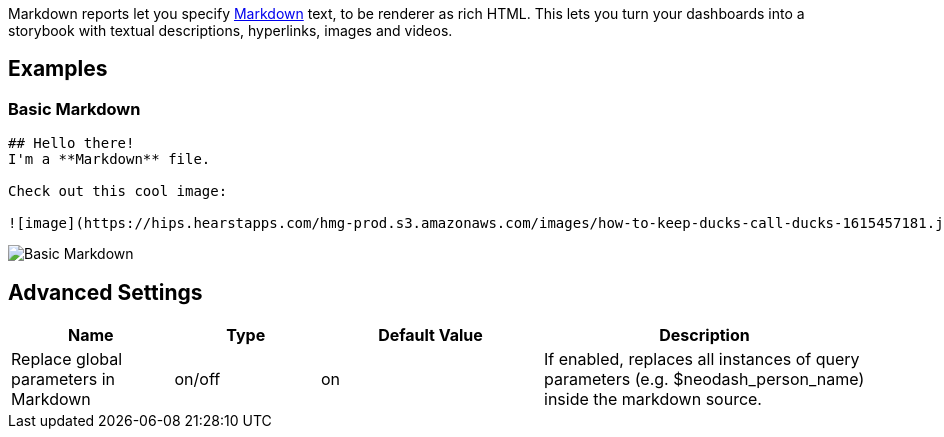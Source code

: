 Markdown reports let you specify
https://docs.github.com/en/get-started/writing-on-github/getting-started-with-writing-and-formatting-on-github/basic-writing-and-formatting-syntax#styling-text[Markdown]
text, to be renderer as rich HTML. This lets you turn your dashboards
into a storybook with textual descriptions, hyperlinks, images and
videos.

== Examples

=== Basic Markdown

....
## Hello there!
I'm a **Markdown** file.

Check out this cool image:

![image](https://hips.hearstapps.com/hmg-prod.s3.amazonaws.com/images/how-to-keep-ducks-call-ducks-1615457181.jpg?resize=240:*)
....

image::./img/markdown.png[Basic Markdown]

== Advanced Settings

[width="100%",cols="19%,17%,26%,38%",options="header",]
|===
|Name |Type |Default Value |Description
|Replace global parameters in Markdown |on/off |on |If enabled, replaces
all instances of query parameters (e.g. $neodash_person_name) inside the
markdown source.
|===
